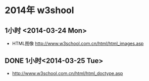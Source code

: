 * 2014年 w3shool
** 1小时 <2014-03-24 Mon>
- HTML图像 http://www.w3school.com.cn/html/html_images.asp
** DONE 1小时<2014-03-25 Tue>
- http://www.w3school.com.cn/html/html_doctype.asp
